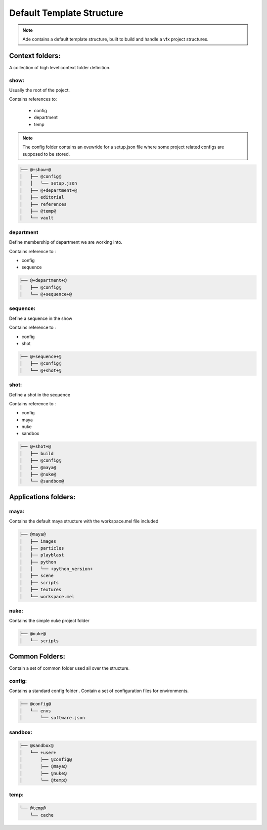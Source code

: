 Default Template Structure
##########################

.. note::
	Ade contains a default template structure, built to build and handle a vfx
	project structures.


Context folders:
================

A collection of high level context folder definition.

show:
-----
Usually the root of the poject.

Contains references to:

 * config
 * department
 * temp

.. note::
	The config folder contains an ovewride for a setup.json file
	where some project related configs are supposed to be stored.

.. code-block:: bash

	├── @+show+@
	│   ├── @config@
	│   │   └── setup.json
	│   ├── @+department+@
	│   ├── editorial
	│   ├── references
	│   ├── @temp@
	│   └── vault

department
----------

Define membership of department we are working into.

Contains reference to :

* config
* sequence

.. code-block:: bash

	├── @+department+@
	│   ├── @config@
	│   └── @+sequence+@

sequence:
---------

Define a sequence in the show

Contains reference to :

* config
* shot

.. code-block:: bash

	├── @+sequence+@
	│   ├── @config@
	│   └── @+shot+@

shot:
-----

Define a shot in the sequence

Contains reference to :

* config
* maya
* nuke
* sandbox

.. code-block:: bash

	├── @+shot+@
	│   ├── build
	│   ├── @config@
	│   ├── @maya@
	│   ├── @nuke@
	│   └── @sandbox@

Applications folders:
=====================

maya:
-----

Contains the default maya structure with the workspace.mel file included

.. code-block:: bash

	├── @maya@
	│   ├── images
	│   ├── particles
	│   ├── playblast
	│   ├── python
	│   │   └── +python_version+
	│   ├── scene
	│   ├── scripts
	│   ├── textures
	│   └── workspace.mel

nuke:
-----

Contains the simple nuke project folder

.. code-block:: bash

	├── @nuke@
	│   └── scripts


Common Folders:
===============
Contain a set of common folder used all over the structure.

config:
-------

Contains a standard config folder .
Contain a set of configuration files for environments.

.. code-block:: bash

	├── @config@
	│   └── envs
	│       └── software.json

sandbox:
--------

.. code-block:: bash

	├── @sandbox@
	│   └── +user+
	│       ├── @config@
	│       ├── @maya@
	│       ├── @nuke@
	│       └── @temp@

temp:
-----

.. code-block:: bash

	└── @temp@
	    └── cache


